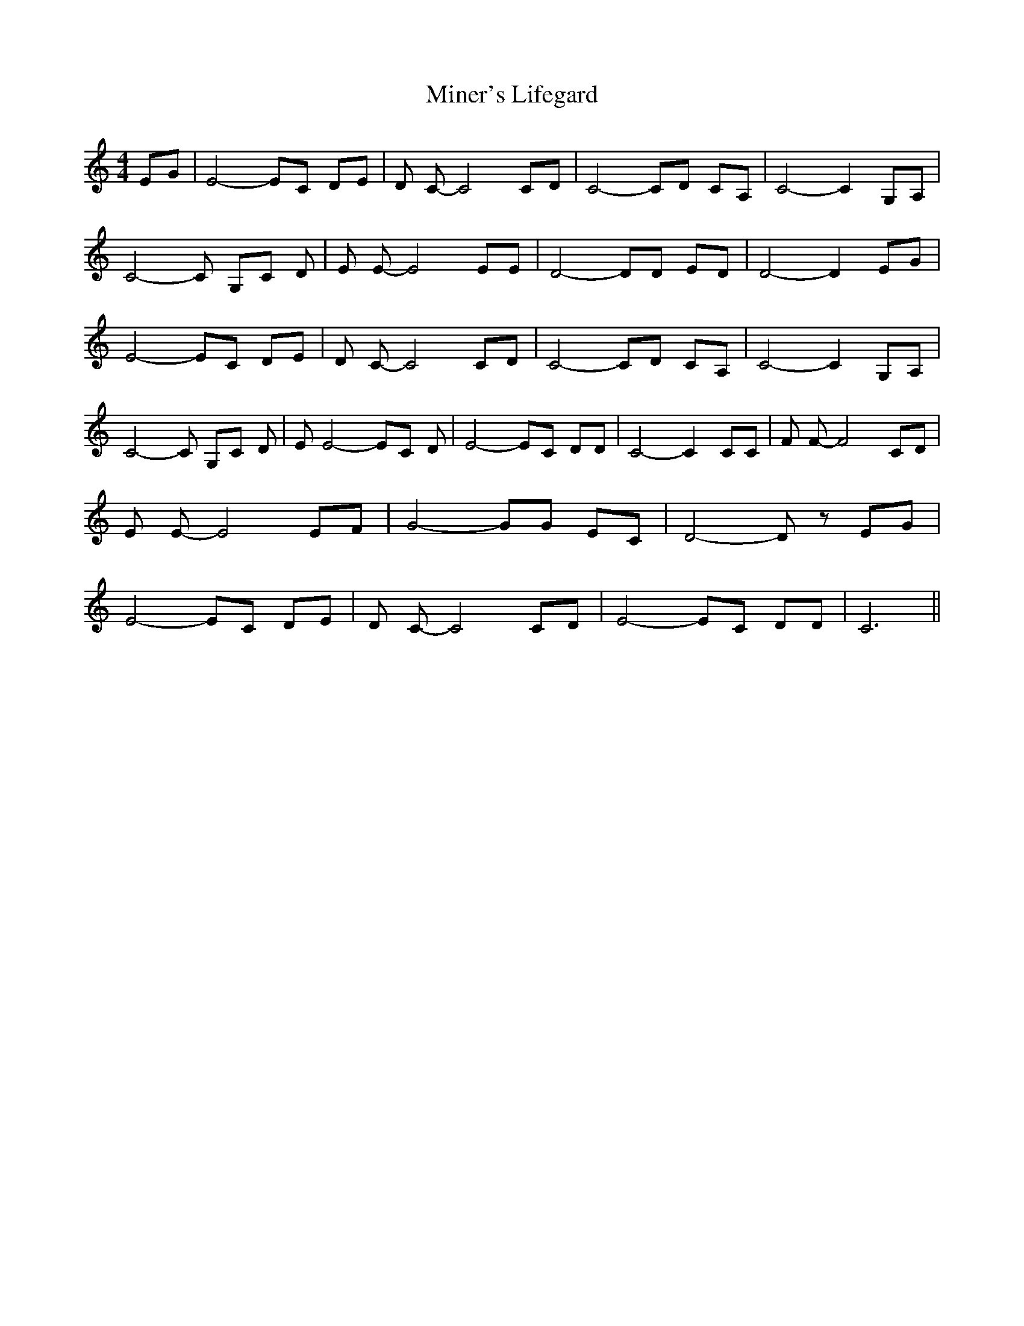 % Generated more or less automatically by swtoabc by Erich Rickheit KSC
X:1
T:Miner's Lifegard
M:4/4
L:1/8
K:C
 EG| E4- EC DE| D C- C4 CD| C4- CD CA,| C4- C2 G,A,| C4- C G,C D| E E- E4 EE|\
 D4- DD ED| D4- D2 EG| E4- EC DE| D C- C4 CD| C4- CD CA,| C4- C2 G,A,|\
 C4- C G,C D| E E4- EC D| E4- EC DD| C4- C2 CC| F F- F4 CD| E E- E4 EF|\
 G4- GG EC| D4- D z EG| E4- EC DE| D C- C4 CD| E4- EC DD| C6||

